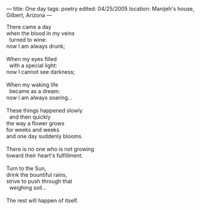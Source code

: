 :PROPERTIES:
:ID:       0A2FBF40-29FC-4121-AFF0-2F24BEF1E13B
:SLUG:     one-day
:END:
---
title: One day
tags: poetry
edited: 04/25/2005
location: Manijeh's house, Gilbert, Arizona
---

#+BEGIN_VERSE
There came a day
when the blood in my veins
  turned to wine:
now I am always drunk;

When my eyes filled
  with a special light:
now I cannot see darkness;

When my waking life
  became as a dream:
now I am always soaring...

These things happened slowly
  and then quickly
the way a flower grows
for weeks and weeks
and one day suddenly blooms.

There is no one who is not growing
toward their heart's fulfillment.

Turn to the Sun,
drink the bountiful rains,
strive to push through that
  weighing soil...

The rest will happen of itself.
#+END_VERSE
